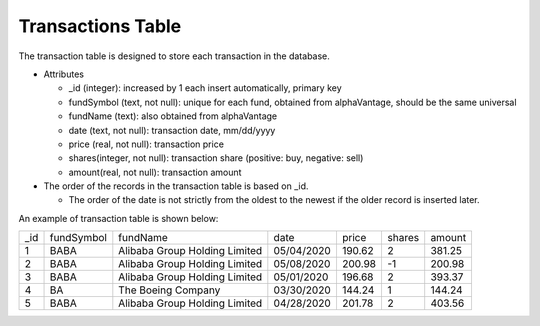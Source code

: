 ******************
Transactions Table
******************


The transaction table is designed to store each transaction in the database.

* Attributes

  * _id (integer): increased by 1 each insert automatically, primary key

  * fundSymbol (text, not null): unique for each fund, obtained from alphaVantage, should be the same universal

  * fundName (text): also obtained from alphaVantage 

  * date (text, not null): transaction date, mm/dd/yyyy

  * price (real, not null): transaction price

  * shares(integer, not null): transaction share (positive: buy, negative: sell)

  * amount(real, not null): transaction amount


* The order of the records in the transaction table is based on _id. 
  
  * The order of the date is not strictly from the oldest to the newest if the older record is inserted later.




An example of transaction table is shown below:

+-----+------------+-------------------------------+------------+--------+--------+--------+
| _id | fundSymbol |            fundName           |    date    |  price | shares | amount |
+-----+------------+-------------------------------+------------+--------+--------+--------+
|  1  |    BABA    | Alibaba Group Holding Limited | 05/04/2020 | 190.62 |    2   | 381.25 |
+-----+------------+-------------------------------+------------+--------+--------+--------+
|  2  |    BABA    | Alibaba Group Holding Limited | 05/08/2020 | 200.98 |   -1   | 200.98 |
+-----+------------+-------------------------------+------------+--------+--------+--------+
|  3  |    BABA    | Alibaba Group Holding Limited | 05/01/2020 | 196.68 |    2   | 393.37 |
+-----+------------+-------------------------------+------------+--------+--------+--------+
|  4  |     BA     |       The Boeing Company      | 03/30/2020 | 144.24 |    1   | 144.24 |
+-----+------------+-------------------------------+------------+--------+--------+--------+
|  5  |    BABA    | Alibaba Group Holding Limited | 04/28/2020 | 201.78 |    2   | 403.56 |
+-----+------------+-------------------------------+------------+--------+--------+--------+